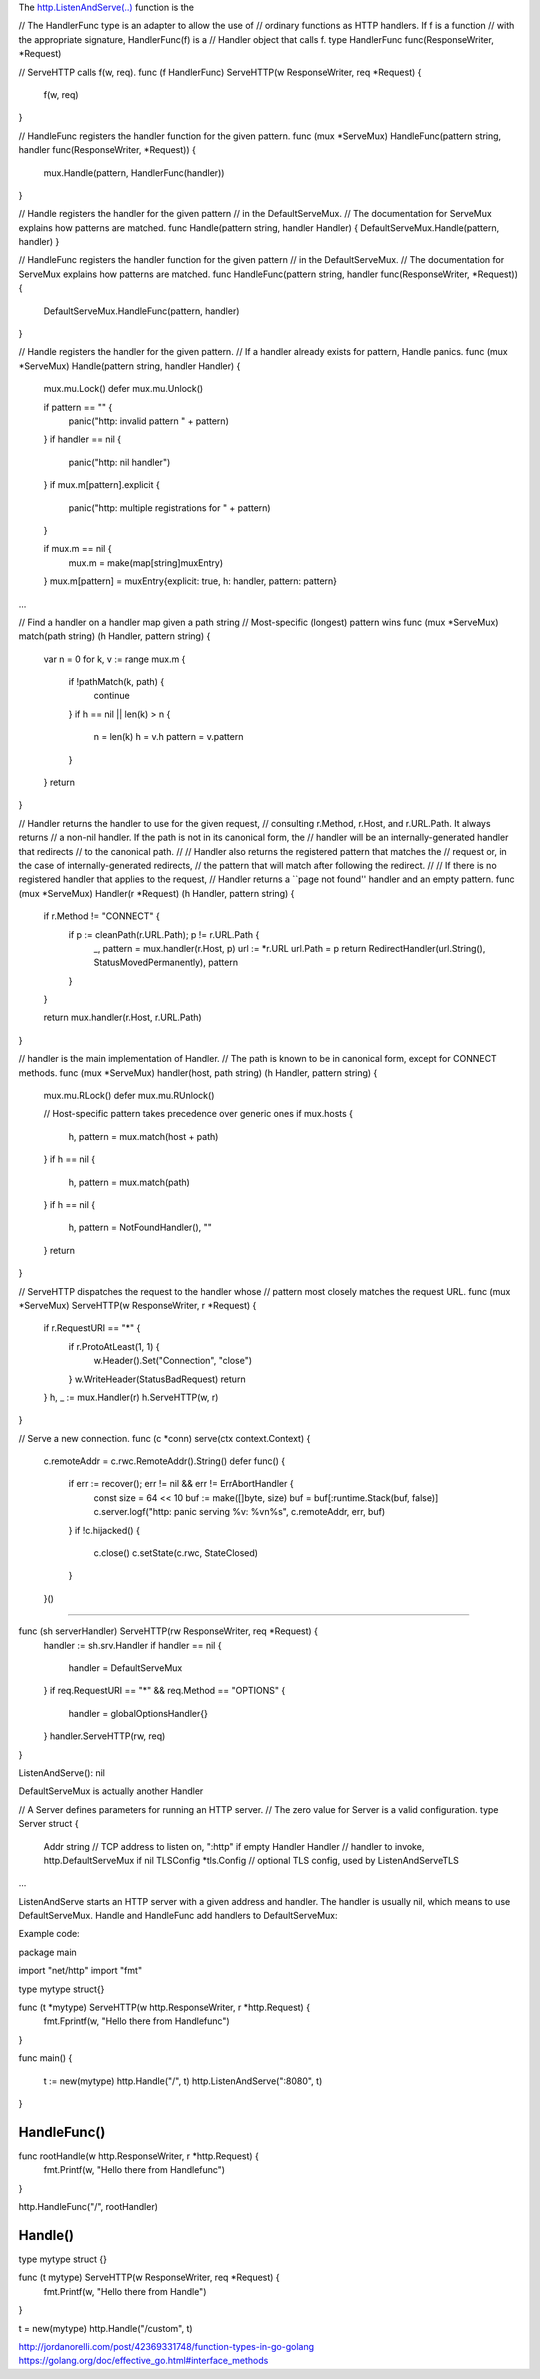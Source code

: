 The `http.ListenAndServe(..) <https://golang.org/pkg/net/http/#ListenAndServe>`__ function is the 

// The HandlerFunc type is an adapter to allow the use of
// ordinary functions as HTTP handlers.  If f is a function
// with the appropriate signature, HandlerFunc(f) is a
// Handler object that calls f.
type HandlerFunc func(ResponseWriter, *Request)

// ServeHTTP calls f(w, req).
func (f HandlerFunc) ServeHTTP(w ResponseWriter, req *Request) {
    f(w, req)
}


// HandleFunc registers the handler function for the given pattern.
func (mux *ServeMux) HandleFunc(pattern string, handler func(ResponseWriter, *Request)) {
	mux.Handle(pattern, HandlerFunc(handler))
}

// Handle registers the handler for the given pattern
// in the DefaultServeMux.
// The documentation for ServeMux explains how patterns are matched.
func Handle(pattern string, handler Handler) { DefaultServeMux.Handle(pattern, handler) }

// HandleFunc registers the handler function for the given pattern
// in the DefaultServeMux.
// The documentation for ServeMux explains how patterns are matched.
func HandleFunc(pattern string, handler func(ResponseWriter, *Request)) {
	DefaultServeMux.HandleFunc(pattern, handler)
}



// Handle registers the handler for the given pattern.
// If a handler already exists for pattern, Handle panics.
func (mux *ServeMux) Handle(pattern string, handler Handler) {
	mux.mu.Lock()
	defer mux.mu.Unlock()

	if pattern == "" {
		panic("http: invalid pattern " + pattern)
	}
	if handler == nil {
		panic("http: nil handler")
	}
	if mux.m[pattern].explicit {
		panic("http: multiple registrations for " + pattern)
	}

	if mux.m == nil {
		mux.m = make(map[string]muxEntry)
	}
	mux.m[pattern] = muxEntry{explicit: true, h: handler, pattern: pattern}
...

// Find a handler on a handler map given a path string
// Most-specific (longest) pattern wins
func (mux *ServeMux) match(path string) (h Handler, pattern string) {
	var n = 0
	for k, v := range mux.m {
		if !pathMatch(k, path) {
			continue
		}
		if h == nil || len(k) > n {
			n = len(k)
			h = v.h
			pattern = v.pattern
		}
	}
	return
}





// Handler returns the handler to use for the given request,
// consulting r.Method, r.Host, and r.URL.Path. It always returns
// a non-nil handler. If the path is not in its canonical form, the
// handler will be an internally-generated handler that redirects
// to the canonical path.
//
// Handler also returns the registered pattern that matches the
// request or, in the case of internally-generated redirects,
// the pattern that will match after following the redirect.
//
// If there is no registered handler that applies to the request,
// Handler returns a ``page not found'' handler and an empty pattern.
func (mux *ServeMux) Handler(r *Request) (h Handler, pattern string) {
	if r.Method != "CONNECT" {
		if p := cleanPath(r.URL.Path); p != r.URL.Path {
			_, pattern = mux.handler(r.Host, p)
			url := *r.URL
			url.Path = p
			return RedirectHandler(url.String(), StatusMovedPermanently), pattern
		}
	}

	return mux.handler(r.Host, r.URL.Path)
}

// handler is the main implementation of Handler.
// The path is known to be in canonical form, except for CONNECT methods.
func (mux *ServeMux) handler(host, path string) (h Handler, pattern string) {
	mux.mu.RLock()
	defer mux.mu.RUnlock()

	// Host-specific pattern takes precedence over generic ones
	if mux.hosts {
		h, pattern = mux.match(host + path)
	}
	if h == nil {
		h, pattern = mux.match(path)
	}
	if h == nil {
		h, pattern = NotFoundHandler(), ""
	}
	return
}

// ServeHTTP dispatches the request to the handler whose
// pattern most closely matches the request URL.
func (mux *ServeMux) ServeHTTP(w ResponseWriter, r *Request) {
	if r.RequestURI == "*" {
		if r.ProtoAtLeast(1, 1) {
			w.Header().Set("Connection", "close")
		}
		w.WriteHeader(StatusBadRequest)
		return
	}
	h, _ := mux.Handler(r)
	h.ServeHTTP(w, r)
}


// Serve a new connection.
func (c *conn) serve(ctx context.Context) {
	c.remoteAddr = c.rwc.RemoteAddr().String()
	defer func() {
		if err := recover(); err != nil && err != ErrAbortHandler {
			const size = 64 << 10
			buf := make([]byte, size)
			buf = buf[:runtime.Stack(buf, false)]
			c.server.logf("http: panic serving %v: %v\n%s", c.remoteAddr, err, buf)
		}
		if !c.hijacked() {
			c.close()
			c.setState(c.rwc, StateClosed)
		}
	}()

....

func (sh serverHandler) ServeHTTP(rw ResponseWriter, req *Request) {
	handler := sh.srv.Handler
	if handler == nil {
		handler = DefaultServeMux
	}
	if req.RequestURI == "*" && req.Method == "OPTIONS" {
		handler = globalOptionsHandler{}
	}
	handler.ServeHTTP(rw, req)
}


ListenAndServe(): nil 

DefaultServeMux is actually another Handler

// A Server defines parameters for running an HTTP server.
// The zero value for Server is a valid configuration.
type Server struct {
	Addr      string      // TCP address to listen on, ":http" if empty
	Handler   Handler     // handler to invoke, http.DefaultServeMux if nil
	TLSConfig *tls.Config // optional TLS config, used by ListenAndServeTLS
...

ListenAndServe starts an HTTP server with a given address and handler. The handler is usually nil, which means to use DefaultServeMux. Handle and HandleFunc add handlers to DefaultServeMux:


Example code:

package main

import "net/http"
import "fmt"

type mytype struct{}

func (t *mytype) ServeHTTP(w http.ResponseWriter, r *http.Request) {
	fmt.Fprintf(w, "Hello there from Handlefunc")
}

func main() {

	t := new(mytype)
	http.Handle("/", t)
	http.ListenAndServe(":8080", t)
}



HandleFunc()
============

func rootHandle(w http.ResponseWriter, r *http.Request) {
	fmt.Printf(w, "Hello there from Handlefunc")
}

http.HandleFunc("/", rootHandler)




Handle()
========

type mytype struct {}

func (t mytype) ServeHTTP(w ResponseWriter, req *Request) {
	fmt.Printf(w, "Hello there from Handle")
}

t = new(mytype)
http.Handle("/custom", t)




http://jordanorelli.com/post/42369331748/function-types-in-go-golang
https://golang.org/doc/effective_go.html#interface_methods




